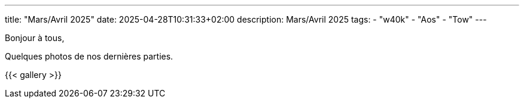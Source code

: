 ---
title: "Mars/Avril 2025"
date: 2025-04-28T10:31:33+02:00
description: Mars/Avril 2025
tags:
    - "w40k"
    - "Aos"
    - "Tow"
---

Bonjour à tous,

Quelques photos de nos dernières parties.

{{< gallery >}}
